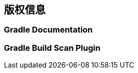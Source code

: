 [[license]]
== 版权信息

[[license-documentation]]
=== Gradle Documentation

[[license-plugin]]
=== Gradle Build Scan Plugin
